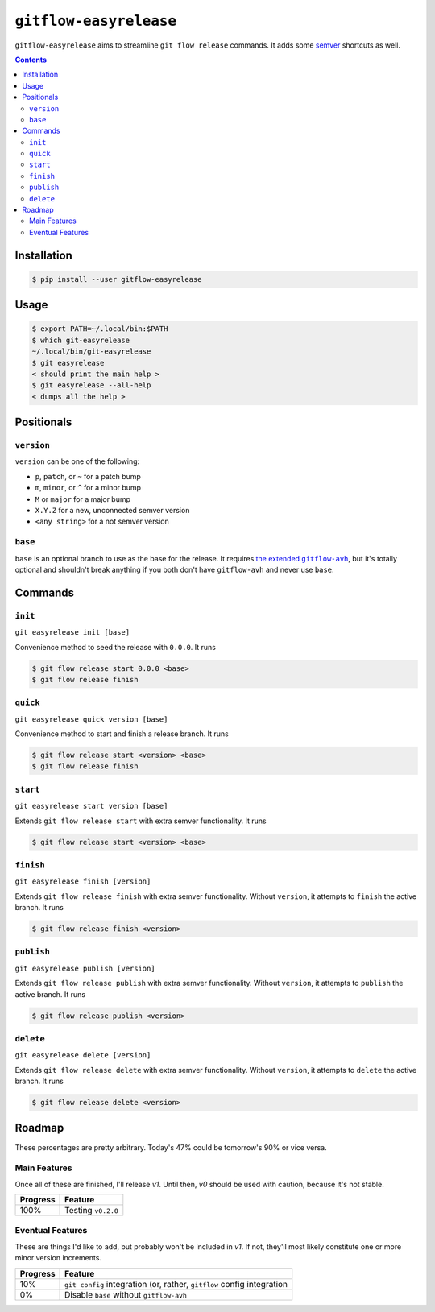 ``gitflow-easyrelease``
~~~~~~~~~~~~~~~~~~~~~~~

.. image:: https://badge.fury.io/py/gitflow-easyrelease.svg
    :target: https://badge.fury.io/py/gitflow-easyrelease

.. image:: https://travis-ci.org/wizardsoftheweb/gitflow-easyrelease.svg?branch=master
    :target: https://travis-ci.org/wizardsoftheweb/gitflow-easyrelease

.. image:: https://coveralls.io/repos/github/wizardsoftheweb/gitflow-easyrelease/badge.svg?branch=master
    :target: https://coveralls.io/github/wizardsoftheweb/gitflow-easyrelease?branch=master

``gitflow-easyrelease`` aims to streamline ``git flow release`` commands. It adds some `semver <https://semver.org/>`__ shortcuts as well.

.. contents::

Installation
============

.. code:: shell-session

    $ pip install --user gitflow-easyrelease

Usage
=====

.. code:: shell-session

    $ export PATH=~/.local/bin:$PATH
    $ which git-easyrelease
    ~/.local/bin/git-easyrelease
    $ git easyrelease
    < should print the main help >
    $ git easyrelease --all-help
    < dumps all the help >

Positionals
===========

``version``
-----------

``version`` can be one of the following:

* ``p``, ``patch``, or ``~`` for a patch bump
* ``m``, ``minor``, or ``^`` for a minor bump
* ``M`` or ``major`` for a major bump
* ``X.Y.Z`` for a new, unconnected semver version
* ``<any string>`` for a not semver version

``base``
--------

``base`` is an optional branch to use as the base for the release. It requires |gitflow_avh|_, but it's totally optional and shouldn't break anything if you both don't have ``gitflow-avh`` and never use ``base``.

.. |gitflow_avh| replace:: the extended ``gitflow-avh``
.. _gitflow_avh: https://github.com/petervanderdoes/gitflow-avh

Commands
========

``init``
--------

``git easyrelease init [base]``

Convenience method to seed the release with ``0.0.0``. It runs

.. code:: shell-session

    $ git flow release start 0.0.0 <base>
    $ git flow release finish


``quick``
---------

``git easyrelease quick version [base]``

Convenience method to start and finish a release branch. It runs

.. code:: shell-session

    $ git flow release start <version> <base>
    $ git flow release finish


``start``
---------

``git easyrelease start version [base]``

Extends ``git flow release start`` with extra semver functionality. It runs

.. code:: shell-session

    $ git flow release start <version> <base>


``finish``
----------

``git easyrelease finish [version]``

Extends ``git flow release finish`` with extra semver functionality. Without ``version``, it attempts to ``finish`` the active branch. It runs

.. code:: shell-session

    $ git flow release finish <version>


``publish``
-----------

``git easyrelease publish [version]``

Extends ``git flow release publish`` with extra semver functionality. Without ``version``, it attempts to ``publish`` the active branch. It runs

.. code:: shell-session

    $ git flow release publish <version>


``delete``
----------

``git easyrelease delete [version]``

Extends ``git flow release delete`` with extra semver functionality. Without ``version``, it attempts to ``delete`` the active branch. It runs

.. code:: shell-session

    $ git flow release delete <version>


Roadmap
=======

These percentages are pretty arbitrary. Today's 47% could be tomorrow's 90% or vice versa.

Main Features
-------------

Once all of these are finished, I'll release `v1`. Until then, `v0` should be used with caution, because it's not stable.

.. csv-table::
    :header: "Progress", "Feature"

    "100%", "Testing ``v0.2.0``"

Eventual Features
-----------------

These are things I'd like to add, but probably won't be included in `v1`. If not, they'll most likely constitute one or more minor version increments.

.. csv-table::
    :header: "Progress", "Feature"

    "10%", "``git config`` integration (or, rather, ``gitflow`` config integration"
    "0%", "Disable ``base`` without ``gitflow-avh``"
